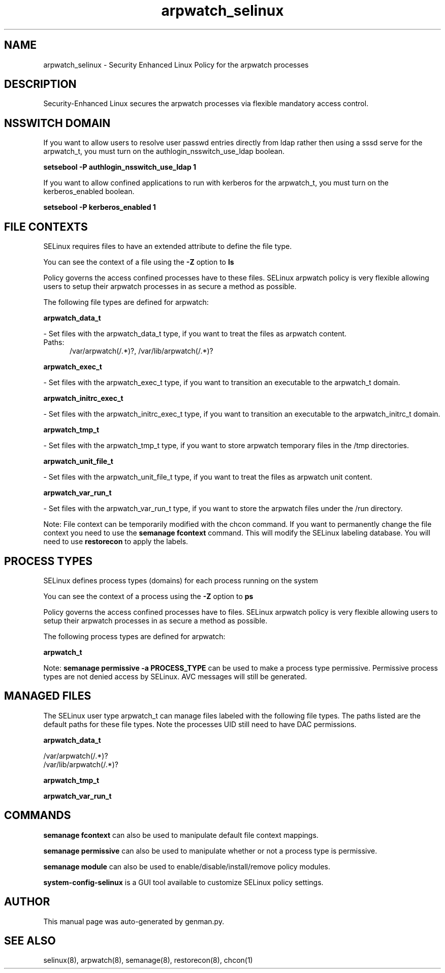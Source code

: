 .TH  "arpwatch_selinux"  "8"  "arpwatch" "dwalsh@redhat.com" "arpwatch SELinux Policy documentation"
.SH "NAME"
arpwatch_selinux \- Security Enhanced Linux Policy for the arpwatch processes
.SH "DESCRIPTION"

Security-Enhanced Linux secures the arpwatch processes via flexible mandatory access
control.  

.SH NSSWITCH DOMAIN

.PP
If you want to allow users to resolve user passwd entries directly from ldap rather then using a sssd serve for the arpwatch_t, you must turn on the authlogin_nsswitch_use_ldap boolean.

.EX
.B setsebool -P authlogin_nsswitch_use_ldap 1
.EE

.PP
If you want to allow confined applications to run with kerberos for the arpwatch_t, you must turn on the kerberos_enabled boolean.

.EX
.B setsebool -P kerberos_enabled 1
.EE

.SH FILE CONTEXTS
SELinux requires files to have an extended attribute to define the file type. 
.PP
You can see the context of a file using the \fB\-Z\fP option to \fBls\bP
.PP
Policy governs the access confined processes have to these files. 
SELinux arpwatch policy is very flexible allowing users to setup their arpwatch processes in as secure a method as possible.
.PP 
The following file types are defined for arpwatch:


.EX
.PP
.B arpwatch_data_t 
.EE

- Set files with the arpwatch_data_t type, if you want to treat the files as arpwatch content.

.br
.TP 5
Paths: 
/var/arpwatch(/.*)?, /var/lib/arpwatch(/.*)?

.EX
.PP
.B arpwatch_exec_t 
.EE

- Set files with the arpwatch_exec_t type, if you want to transition an executable to the arpwatch_t domain.


.EX
.PP
.B arpwatch_initrc_exec_t 
.EE

- Set files with the arpwatch_initrc_exec_t type, if you want to transition an executable to the arpwatch_initrc_t domain.


.EX
.PP
.B arpwatch_tmp_t 
.EE

- Set files with the arpwatch_tmp_t type, if you want to store arpwatch temporary files in the /tmp directories.


.EX
.PP
.B arpwatch_unit_file_t 
.EE

- Set files with the arpwatch_unit_file_t type, if you want to treat the files as arpwatch unit content.


.EX
.PP
.B arpwatch_var_run_t 
.EE

- Set files with the arpwatch_var_run_t type, if you want to store the arpwatch files under the /run directory.


.PP
Note: File context can be temporarily modified with the chcon command.  If you want to permanently change the file context you need to use the 
.B semanage fcontext 
command.  This will modify the SELinux labeling database.  You will need to use
.B restorecon
to apply the labels.

.SH PROCESS TYPES
SELinux defines process types (domains) for each process running on the system
.PP
You can see the context of a process using the \fB\-Z\fP option to \fBps\bP
.PP
Policy governs the access confined processes have to files. 
SELinux arpwatch policy is very flexible allowing users to setup their arpwatch processes in as secure a method as possible.
.PP 
The following process types are defined for arpwatch:

.EX
.B arpwatch_t 
.EE
.PP
Note: 
.B semanage permissive -a PROCESS_TYPE 
can be used to make a process type permissive. Permissive process types are not denied access by SELinux. AVC messages will still be generated.

.SH "MANAGED FILES"

The SELinux user type arpwatch_t can manage files labeled with the following file types.  The paths listed are the default paths for these file types.  Note the processes UID still need to have DAC permissions.

.br
.B arpwatch_data_t

	/var/arpwatch(/.*)?
.br
	/var/lib/arpwatch(/.*)?
.br

.br
.B arpwatch_tmp_t


.br
.B arpwatch_var_run_t


.SH "COMMANDS"
.B semanage fcontext
can also be used to manipulate default file context mappings.
.PP
.B semanage permissive
can also be used to manipulate whether or not a process type is permissive.
.PP
.B semanage module
can also be used to enable/disable/install/remove policy modules.

.PP
.B system-config-selinux 
is a GUI tool available to customize SELinux policy settings.

.SH AUTHOR	
This manual page was auto-generated by genman.py.

.SH "SEE ALSO"
selinux(8), arpwatch(8), semanage(8), restorecon(8), chcon(1)
